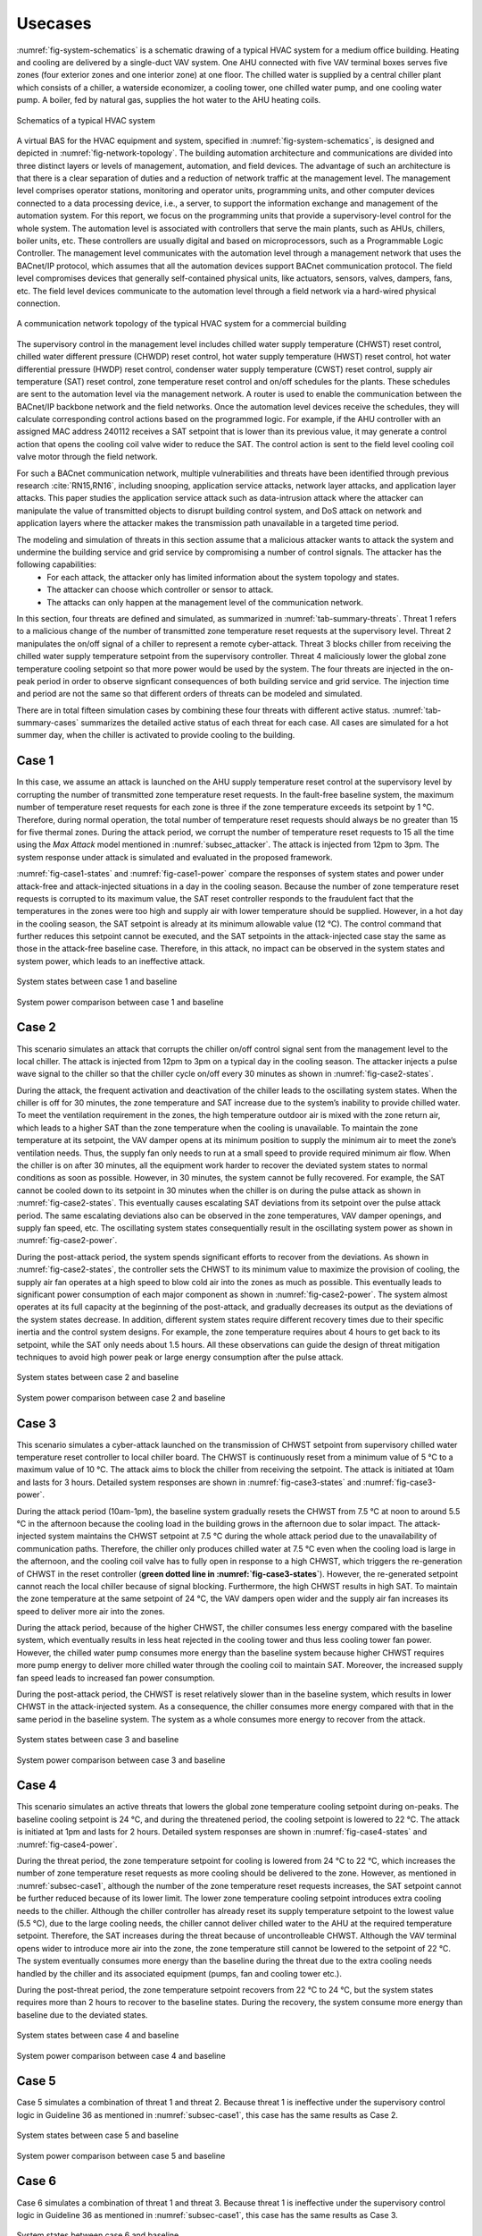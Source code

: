 .. _SetUsecase:

Usecases
========
:numref:`fig-system-schematics` is a schematic drawing of a typical HVAC system for a medium office building. 
Heating and cooling are delivered by a single-duct VAV system. 
One AHU connected with five VAV terminal boxes serves five zones (four exterior zones and one interior zone) at one floor. 
The chilled water is supplied by a central chiller plant which consists of a chiller, a waterside economizer, a cooling tower, one chilled water pump, and one cooling water pump. 
A boiler, fed by natural gas, supplies the hot water to the AHU heating coils. 

.. _fig-system-schematics: 
.. figure:: /figures/system-schematics.pdf
    :width: 400pt
    :align: center

    Schematics of a typical HVAC system

A virtual BAS for the HVAC equipment and system, specified in :numref:`fig-system-schematics`, is designed and depicted in :numref:`fig-network-topology`. 
The building automation architecture and communications are divided into three distinct layers or levels of management, automation, and field devices. 
The advantage of such an architecture is that there is a clear separation of duties and a reduction of network traffic at the management level. 
The management level comprises operator stations, monitoring and operator units, programming units, and other computer devices connected to a data processing device, i.e., a server, to support the information exchange and management of the automation system. 
For this report, we focus on the programming units that provide a supervisory-level control for the whole system. 
The automation level is associated with controllers that serve the main plants, such as AHUs, chillers, boiler units, etc. 
These controllers are usually digital and based on microprocessors, such as a Programmable Logic Controller. 
The management level communicates with the automation level through a management network that uses the BACnet/IP protocol, which assumes that all the automation devices support BACnet communication protocol. 
The field level compromises devices that generally self-contained physical units, like actuators, sensors, valves, dampers, fans, etc. 
The field level devices communicate to the automation level through a field network via a hard-wired physical connection.

.. _fig-network-topology: 
.. figure:: /figures/network-topology.pdf
    :width: 400pt
    :align: center

    A communication network topology of the typical HVAC system for a commercial building

The supervisory control in the management level includes chilled water supply temperature (CHWST) reset control, chilled water different pressure (CHWDP) reset control, hot water supply temperature (HWST) reset control, hot water differential pressure (HWDP) reset control, condenser water supply temperature (CWST) reset control, supply air temperature (SAT) reset control, zone temperature reset control and on/off schedules for the plants.  
These schedules are sent to the automation level via the management network. 
A router is used to enable the communication between the BACnet/IP backbone network and the field networks. Once the automation level devices receive the schedules, they will calculate corresponding control actions based on the programmed logic.
For example, if the AHU controller with an assigned MAC address 240112 receives a SAT setpoint that is lower than its previous value, it may generate a control action that opens the cooling coil valve wider to reduce the SAT. 
The control action is sent to the field level cooling coil valve motor through the field network. 

For such a BACnet communication network, multiple vulnerabilities and threats have been identified through previous research :cite:`RN15,RN16`, including snooping, application service attacks, network layer attacks, and application layer attacks. 
This paper studies the application service attack such as data-intrusion attack where the attacker can manipulate the value of transmitted objects to disrupt building control system, and DoS attack on network and application layers where the attacker makes the transmission path unavailable in a targeted time period.

The modeling and simulation of threats in this section assume that a malicious attacker wants to attack the system and undermine the building service and grid service by compromising a number of control signals. The attacker has the following capabilities:
    - For each attack, the attacker only has limited information about the system topology and states. 
    - The attacker can choose which controller or sensor to attack.
    - The attacks can only happen at the management level of the communication network.

In this section, four threats are defined and simulated, as summarized in :numref:`tab-summary-threats`.
Threat 1 refers to a malicious change of the number of transmitted zone temperature reset requests at the supervisory level. 
Threat 2 manipulates the on/off signal of a chiller to represent a remote cyber-attack.
Threat 3 blocks chiller from receiving the chilled water supply temperature setpoint from the supervisory controller.
Threat 4 maliciously lower the global zone temperature cooling setpoint so that more power would be used by the system.
The four threats are injected in the on-peak period in order to observe signficant consequences of both building service and grid service.
The injection time and period are not the same so that different orders of threats can be modeled and simulated.

.. _tab-summary-threats:
.. csv-table:: Summary of Threats
   :file: tables/summary-threats.csv
   :class: longtable
   :widths: 10,15,10,10,10,10,35
   :align: center

There are in total fifteen simulation cases by combining these four threats with different active status.
:numref:`tab-summary-cases` summarizes the detailed active status of each threat for each case.
All cases are simulated for a hot summer day, when the chiller is activated to provide cooling to the building.

.. _tab-summary-cases:
.. csv-table:: Summary of Cases
   :file: tables/summary-cases.csv
   :class: longtable
   :widths: 10,10,10,10,10
   :align: center

.. _subsec-case1:

Case 1
-------
In this case, we assume an attack is launched on the AHU supply temperature reset control at the supervisory level by corrupting the number of transmitted zone temperature reset requests. In the fault-free baseline system, the maximum number of temperature reset requests for each zone is three if the zone temperature exceeds its setpoint by 1 °C. Therefore, during normal operation, the total number of temperature reset requests should always be no greater than 15 for five thermal zones. During the attack period, we corrupt the number of temperature reset requests to 15 all the time using the *Max Attack* model mentioned in :numref:`subsec_attacker`. The attack is injected from 12pm to 3pm. The system response under attack is simulated and evaluated in the proposed framework. 

:numref:`fig-case1-states` and :numref:`fig-case1-power` compare the responses of system states and power under attack-free and attack-injected situations in a day in the cooling season. Because the number of zone temperature reset requests is corrupted to its maximum value, the SAT reset controller responds to the fraudulent fact that the temperatures in the zones were too high and supply air with lower temperature should be supplied. However, in a hot day in the cooling season, the SAT setpoint is already at its minimum allowable value (12 °C). The control command that further reduces this setpoint cannot be executed, and the SAT setpoints in the attack-injected case stay the same as those in the attack-free baseline case. Therefore, in this attack, no impact can be observed in the system states and system power, which leads to an ineffective attack.

.. _fig-case1-states: 
.. figure:: /figures/case1-states.pdf
    :width: 400pt
    :align: center

    System states between case 1 and baseline

.. _fig-case1-power: 
.. figure:: /figures/case1-power.pdf
    :width: 400pt
    :align: center

    System power comparison between case 1 and baseline

Case 2
-------
This scenario simulates an attack that corrupts the chiller on/off control signal sent from the management level to the local chiller. The attack is injected from 12pm to 3pm on a typical day in the cooling season. The attacker injects a pulse wave signal to the chiller so that the chiller cycle on/off every 30 minutes as shown in :numref:`fig-case2-states`.

During the attack, the frequent activation and deactivation of the chiller leads to the oscillating system states. When the chiller is off for 30 minutes, the zone temperature and SAT increase due to the system’s inability to provide chilled water. To meet the ventilation requirement in the zones, the high temperature outdoor air is mixed with the zone return air, which leads to a higher SAT than the zone temperature when the cooling is unavailable. To maintain the zone temperature at its setpoint, the VAV damper opens at its minimum position to supply the minimum air to meet the zone’s ventilation needs. Thus, the supply fan only needs to run at a small speed to provide required minimum air flow. When the chiller is on after 30 minutes, all the equipment work harder to recover the deviated system states to normal conditions as soon as possible. However, in 30 minutes, the system cannot be fully recovered. For example, the SAT cannot be cooled down to its setpoint in 30 minutes when the chiller is on during the pulse attack as shown in :numref:`fig-case2-states`. This eventually causes escalating SAT deviations from its setpoint over the pulse attack period. The same escalating deviations also can be observed in the zone temperatures, VAV damper openings, and supply fan speed, etc. The oscillating system states consequentially result in the oscillating system power as shown in :numref:`fig-case2-power`.

During the post-attack period, the system spends significant efforts to recover from the deviations. As shown in :numref:`fig-case2-states`, the controller sets the CHWST to its minimum value to maximize the provision of cooling, the supply air fan operates at a high speed to blow cold air into the zones as much as possible. This eventually leads to significant power consumption of each major component as shown in :numref:`fig-case2-power`. The system almost operates at its full capacity at the beginning of the post-attack, and gradually decreases its output as the deviations of the system states decrease. In addition, different system states require different recovery times due to their specific inertia and the control system designs. For example, the zone temperature requires about 4 hours to get back to its setpoint, while the SAT only needs about 1.5 hours. All these observations can guide the design of threat mitigation techniques to avoid high power peak or large energy consumption after the pulse attack.

.. _fig-case2-states: 
.. figure:: /figures/case2-states.pdf
    :width: 400pt
    :align: center

    System states between case 2 and baseline

.. _fig-case2-power: 
.. figure:: /figures/case2-power.pdf
    :width: 400pt
    :align: center

    System power comparison between case 2 and baseline

Case 3
-------
This scenario simulates a cyber-attack launched on the transmission of CHWST setpoint from supervisory chilled water temperature reset controller to local chiller board. The CHWST is continuously reset from a minimum value of 5 °C to a maximum value of 10 °C. The attack aims to block the chiller from receiving the setpoint. The attack is initiated at 10am and lasts for 3 hours. Detailed system responses are shown in :numref:`fig-case3-states` and :numref:`fig-case3-power`.

During the attack period (10am-1pm), the baseline system gradually resets the CHWST from 7.5 °C at noon to around 5.5 °C in the afternoon because the cooling load in the building grows in the afternoon due to solar impact. The attack-injected system maintains the CHWST setpoint at 7.5 °C during the whole attack period due to the unavailability of communication paths. Therefore, the chiller only produces chilled water at 7.5 °C even when the cooling load is large in the afternoon, and the cooling coil valve has to fully open in response to a high CHWST, which triggers the re-generation of CHWST in the reset controller (**green dotted line in :numref:`fig-case3-states`**). However, the re-generated setpoint cannot reach  the local chiller because of signal blocking. Furthermore, the high CHWST results in high SAT. To maintain the zone temperature at the same setpoint of 24 °C, the VAV dampers open wider and the supply air fan increases its speed to deliver more air into the zones.

During the attack period, because of the higher CHWST, the chiller consumes less energy compared with the baseline system, which eventually results in less heat rejected in the cooling tower and thus less cooling tower fan power. However, the chilled water pump consumes more energy than the baseline system because higher CHWST requires more pump energy to deliver more chilled water through the cooling coil to maintain SAT. Moreover, the increased supply fan speed leads to increased fan power consumption.

During the post-attack period, the CHWST is reset relatively slower than in the baseline system, which results in lower CHWST in the attack-injected system. As a consequence, the chiller consumes more energy compared with that in the same period in the baseline system. The system as a whole consumes more energy to recover from the attack.

.. _fig-case3-states: 
.. figure:: /figures/case3-states.pdf
    :width: 400pt
    :align: center

    System states between case 3 and baseline

.. _fig-case3-power: 
.. figure:: /figures/case3-power.pdf
    :width: 400pt
    :align: center

    System power comparison between case 3 and baseline

Case 4
-------
This scenario simulates an active threats that lowers the global zone temperature cooling setpoint during on-peaks. 
The baseline cooling setpoint is 24 °C, and during the threatened period, the cooling setpoint is lowered to 22 °C. 
The attack is initiated at 1pm and lasts for 2 hours. Detailed system responses are shown in :numref:`fig-case4-states` and :numref:`fig-case4-power`.

During the threat period, the zone temperature setpoint for cooling is lowered from 24 °C to 22 °C, which increases the number of zone temperature reset requests as more cooling should be delivered to the zone.
However, as mentioned in :numref:`subsec-case1`, although the number of the zone temperature reset requests increases, the SAT setpoint cannot be further reduced because of its lower limit. 
The lower zone temperature cooling setpoint introduces extra cooling needs to the chiller.
Although the chiller controller has already reset its supply temperature setpoint to the lowest value (5.5 °C), due to the large cooling needs, the chiller cannot deliver chilled water to the AHU at the required temperature setpoint. 
Therefore, the SAT increases during the threat because of uncontrolleable CHWST.
Although the VAV terminal opens wider to introduce more air into the zone, the zone temperature still cannot be lowered to the setpoint of 22 °C.
The system eventually consumes more energy than the baseline during the threat due to the extra cooling needs handled by the chiller and its associated equipment (pumps, fan and cooling tower etc.).

During the post-threat period, the zone temperature setpoint recovers from 22 °C to 24 °C, but the system states requires more than 2 hours to recover to the baseline states.
During the recovery, the system consume more energy than baseline due to the deviated states.


.. _fig-case4-states: 
.. figure:: /figures/case4-states.pdf
    :width: 400pt
    :align: center

    System states between case 4 and baseline

.. _fig-case4-power: 
.. figure:: /figures/case4-power.pdf
    :width: 400pt
    :align: center

    System power comparison between case 4 and baseline

Case 5
-------
Case 5 simulates a combination of threat 1 and threat 2. 
Because threat 1 is ineffective under the supervisory control logic in Guideline 36 as mentioned in :numref:`subsec-case1`, this case has the same results as Case 2.

.. _fig-case5-states: 
.. figure:: /figures/case5-states.pdf
    :width: 400pt
    :align: center

    System states between case 5 and baseline

.. _fig-case5-power: 
.. figure:: /figures/case5-power.pdf
    :width: 400pt
    :align: center

    System power comparison between case 5 and baseline

Case 6
-------
Case 6 simulates a combination of threat 1 and threat 3. 
Because threat 1 is ineffective under the supervisory control logic in Guideline 36 as mentioned in :numref:`subsec-case1`, this case has the same results as Case 3.

.. _fig-case6-states: 
.. figure:: /figures/case6-states.pdf
    :width: 400pt
    :align: center

    System states between case 6 and baseline

.. _fig-case6-power: 
.. figure:: /figures/case6-power.pdf
    :width: 400pt
    :align: center

    System power comparison between case 6 and baseline

Case 7
-------
Case 7 simulates a combination of threat 1 and threat 4. 
Because threat 1 is ineffective under the supervisory control logic in Guideline 36 as mentioned in :numref:`subsec-case1`, this case has the same results as Case 4.

.. _fig-case7-states: 
.. figure:: /figures/case7-states.pdf
    :width: 400pt
    :align: center

    System states between case 7 and baseline

.. _fig-case7-power: 
.. figure:: /figures/case7-power.pdf
    :width: 400pt
    :align: center

    System power comparison between case 7 and baseline

Case 8
-------
Case 8 simulates a combination of threat 2 and threat 3. 

.. _fig-case8-states: 
.. figure:: /figures/case8-states.pdf
    :width: 400pt
    :align: center

    System states between case 8 and baseline

.. _fig-case8-power: 
.. figure:: /figures/case8-power.pdf
    :width: 400pt
    :align: center

    System power comparison between case 8 and baseline

Case 9
-------
Case 9 simulates a combination of threat 2 and threat 4. 

.. _fig-case9-states: 
.. figure:: /figures/case9-states.pdf
    :width: 400pt
    :align: center

    System states between case 9 and baseline

.. _fig-case9-power: 
.. figure:: /figures/case9-power.pdf
    :width: 400pt
    :align: center

    System power comparison between case 9 and baseline

Case 10
-------
Case 10 simulates a combination of threat 3 and threat 4. 

.. _fig-case10-states: 
.. figure:: /figures/case10-states.pdf
    :width: 400pt
    :align: center

    System states between case 10 and baseline

.. _fig-case10-power: 
.. figure:: /figures/case10-power.pdf
    :width: 400pt
    :align: center

    System power comparison between case 10 and baseline

Case 11
-------
Case 11 simulates a combination of threat 1, threat 2 and threat 3, which has the same results as case 8. 

.. _fig-case11-states: 
.. figure:: /figures/case11-states.pdf
    :width: 400pt
    :align: center

    System states between case 11 and baseline

.. _fig-case11-power: 
.. figure:: /figures/case11-power.pdf
    :width: 400pt
    :align: center

    System power comparison between case 11 and baseline

Case 12
-------
Case 12 simulates a combination of threat 1, threat 2 and threat 4, which has the same results as case 9.
 
.. _fig-case12-states: 
.. figure:: /figures/case12-states.pdf
    :width: 400pt
    :align: center

    System states between case 12 and baseline

.. _fig-case12-power: 
.. figure:: /figures/case12-power.pdf
    :width: 400pt
    :align: center

    System power comparison between case 12 and baseline

Case 13
-------
Case 13 simulates a combination of threat 1, threat 3 and threat 4, which has the same results as case 10. 

.. _fig-case13-states: 
.. figure:: /figures/case13-states.pdf
    :width: 400pt
    :align: center

    System states between case 13 and baseline

.. _fig-case13-power: 
.. figure:: /figures/case13-power.pdf
    :width: 400pt
    :align: center

    System power comparison between case 13 and baseline

Case 14
-------
Case 14 simulates a combination of threat 2, threat 3 and threat 4.

.. _fig-case14-states: 
.. figure:: /figures/case14-states.pdf
    :width: 400pt
    :align: center

    System states between case 14 and baseline

.. _fig-case14-power: 
.. figure:: /figures/case14-power.pdf
    :width: 400pt
    :align: center

    System power comparison between case 14 and baseline

Case 15
-------
Case 15 simulates a combination of threat 1, threat 2, threat 3 and threat 4, which has the same results as case 14.

.. _fig-case15-states: 
.. figure:: /figures/case15-states.pdf
    :width: 400pt
    :align: center

    System states between case 15 and baseline

.. _fig-case15-power: 
.. figure:: /figures/case15-power.pdf
    :width: 400pt
    :align: center

    System power comparison between case 15 and baseline